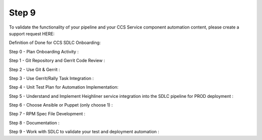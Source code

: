 
-------
Step 9
-------


To validate the functionality of your pipeline and your CCS Service component automation content, please create a support request HERE:

Definition of Done for CCS SDLC Onboarding:

 

Step 0 - Plan Onboarding Activity :

Step 1 - Git Repository and Gerrit Code Review :

Step 2 - Use Git & Gerrit :

Step 3 - Use Gerrit/Rally Task Integration :

Step 4 - Unit Test Plan for Automation Implementation:

Step 5 - Understand and Implement Heighliner service integration into the SDLC pipeline for PROD deployment :

Step 6 - Choose Ansible or Puppet (only choose 1) :

Step 7 - RPM Spec File Development :

Step 8 - Documentation :

Step 9 - Work with SDLC to validate your test and deployment automation :



















